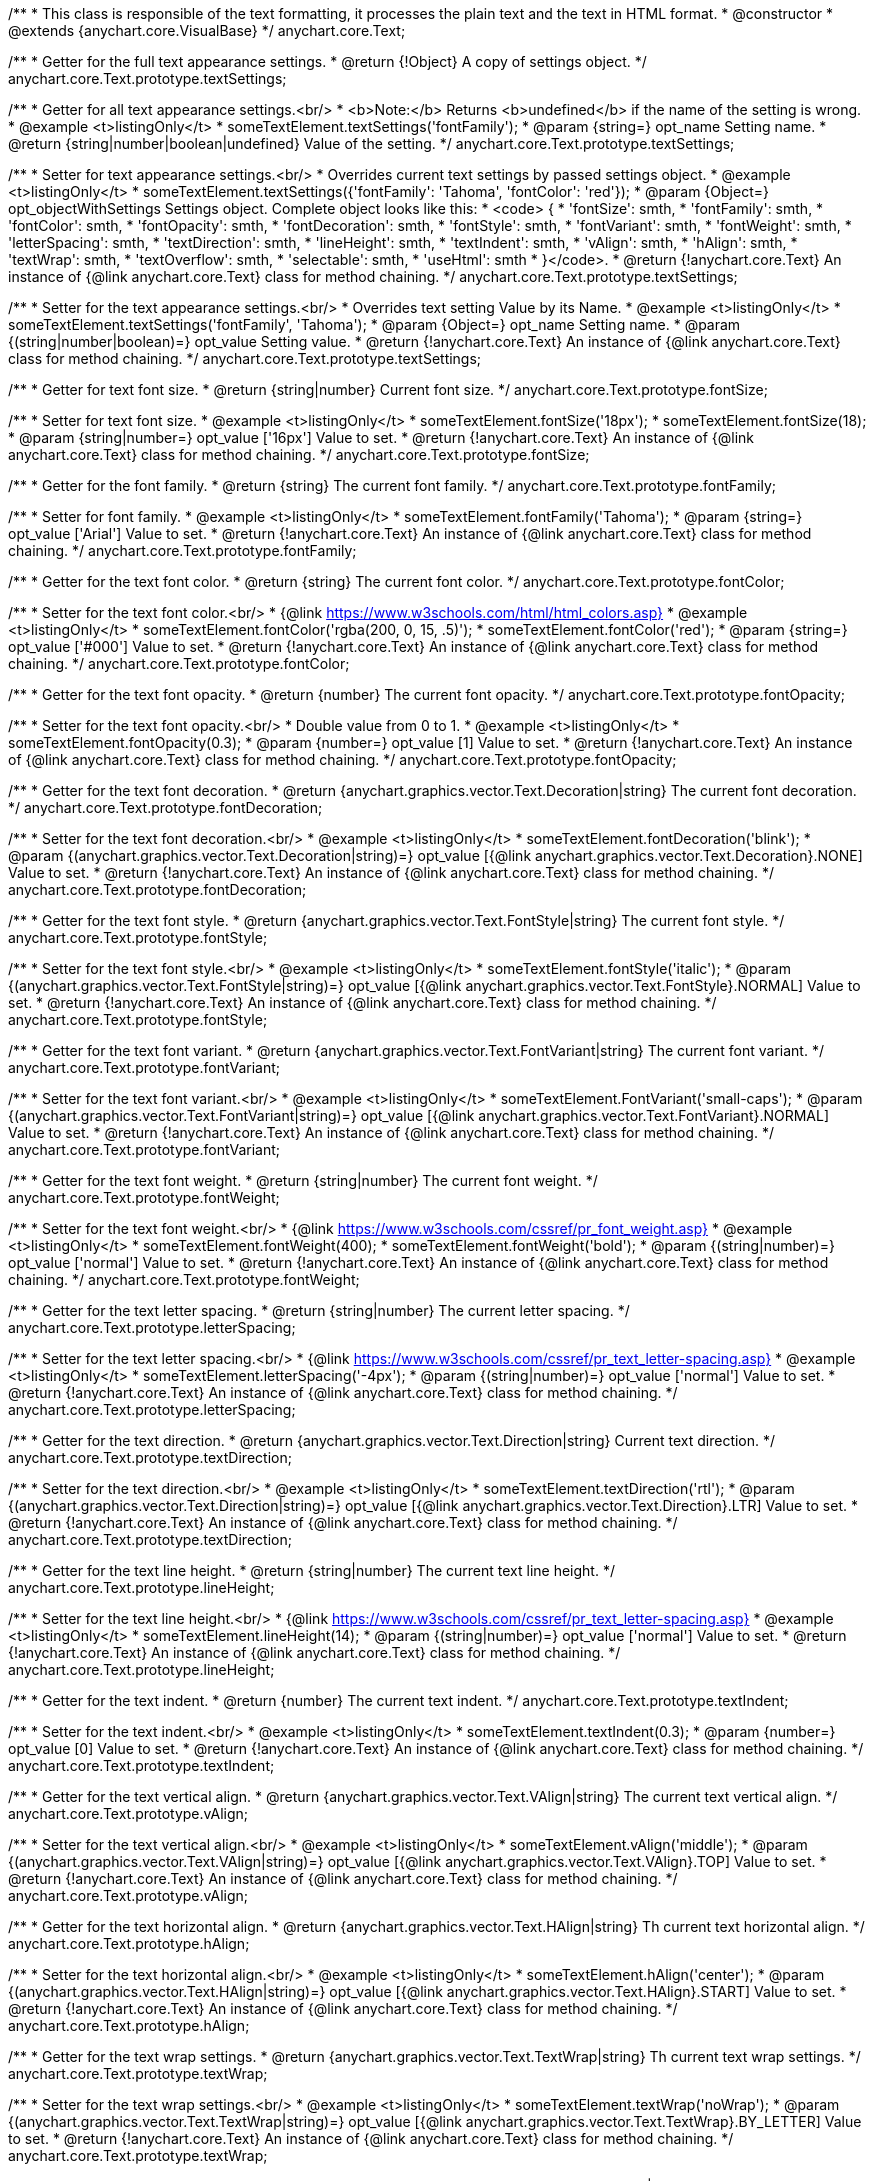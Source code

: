 /**
 * This class is responsible of the text formatting, it processes the plain text and the text in HTML format.
 * @constructor
 * @extends {anychart.core.VisualBase}
 */
anychart.core.Text;

/**
 * Getter for the full text appearance settings.
 * @return {!Object} A copy of settings object.
 */
anychart.core.Text.prototype.textSettings;

/**
 * Getter for all text appearance settings.<br/>
 * <b>Note:</b> Returns <b>undefined</b> if the name of the setting is wrong.
 * @example <t>listingOnly</t>
 * someTextElement.textSettings('fontFamily');
 * @param {string=} opt_name Setting name.
 * @return {string|number|boolean|undefined} Value of the setting.
 */
anychart.core.Text.prototype.textSettings;

/**
 * Setter for text appearance settings.<br/>
 * Overrides current text settings by passed settings object.
 * @example <t>listingOnly</t>
 * someTextElement.textSettings({'fontFamily': 'Tahoma', 'fontColor': 'red'});
 * @param {Object=} opt_objectWithSettings Settings object. Complete object looks like this:
 * <code>   {
 *      'fontSize': smth,
 *      'fontFamily': smth,
 *      'fontColor': smth,
 *      'fontOpacity': smth,
 *      'fontDecoration': smth,
 *      'fontStyle': smth,
 *      'fontVariant': smth,
 *      'fontWeight': smth,
 *      'letterSpacing': smth,
 *      'textDirection': smth,
 *      'lineHeight': smth,
 *      'textIndent': smth,
 *      'vAlign': smth,
 *      'hAlign': smth,
 *      'textWrap': smth,
 *      'textOverflow': smth,
 *      'selectable': smth,
 *      'useHtml': smth
 *    }</code>.
 * @return {!anychart.core.Text} An instance of {@link anychart.core.Text} class for method chaining.
 */
anychart.core.Text.prototype.textSettings;

/**
 * Setter for the text appearance settings.<br/>
 * Overrides text setting Value by its Name.
 * @example <t>listingOnly</t>
 * someTextElement.textSettings('fontFamily', 'Tahoma');
 * @param {Object=} opt_name Setting name.
 * @param {(string|number|boolean)=} opt_value Setting value.
 * @return {!anychart.core.Text} An instance of {@link anychart.core.Text} class for method chaining.
 */
anychart.core.Text.prototype.textSettings;

/**
 * Getter for text font size.
 * @return {string|number} Current font size.
 */
anychart.core.Text.prototype.fontSize;

/**
 * Setter for text font size.
 * @example <t>listingOnly</t>
 * someTextElement.fontSize('18px');
 * someTextElement.fontSize(18);
 * @param {string|number=} opt_value ['16px'] Value to set.
 * @return {!anychart.core.Text} An instance of {@link anychart.core.Text} class for method chaining.
 */
anychart.core.Text.prototype.fontSize;

/**
 * Getter for the font family.
 * @return {string} The current font family.
 */
anychart.core.Text.prototype.fontFamily;

/**
 * Setter for font family.
 * @example <t>listingOnly</t>
 * someTextElement.fontFamily('Tahoma');
 * @param {string=} opt_value ['Arial'] Value to set.
 * @return {!anychart.core.Text} An instance of {@link anychart.core.Text} class for method chaining.
 */
anychart.core.Text.prototype.fontFamily;

/**
 * Getter for the text font color.
 * @return {string} The current font color.
 */
anychart.core.Text.prototype.fontColor;

/**
 * Setter for the text font color.<br/>
 * {@link https://www.w3schools.com/html/html_colors.asp}
 * @example <t>listingOnly</t>
 * someTextElement.fontColor('rgba(200, 0, 15, .5)');
 * someTextElement.fontColor('red');
 * @param {string=} opt_value ['#000'] Value to set.
 * @return {!anychart.core.Text} An instance of {@link anychart.core.Text} class for method chaining.
 */
anychart.core.Text.prototype.fontColor;

/**
 * Getter for the text font opacity.
 * @return {number} The current font opacity.
 */
anychart.core.Text.prototype.fontOpacity;

/**
 * Setter for the text font opacity.<br/>
 * Double value from 0 to 1.
 * @example <t>listingOnly</t>
 * someTextElement.fontOpacity(0.3);
 * @param {number=} opt_value [1] Value to set.
 * @return {!anychart.core.Text} An instance of {@link anychart.core.Text} class for method chaining.
 */
anychart.core.Text.prototype.fontOpacity;

/**
 * Getter for the text font decoration.
 * @return {anychart.graphics.vector.Text.Decoration|string} The current font decoration.
 */
anychart.core.Text.prototype.fontDecoration;

/**
 * Setter for the text font decoration.<br/>
 * @example <t>listingOnly</t>
 * someTextElement.fontDecoration('blink');
 * @param {(anychart.graphics.vector.Text.Decoration|string)=} opt_value [{@link anychart.graphics.vector.Text.Decoration}.NONE] Value to set.
 * @return {!anychart.core.Text} An instance of {@link anychart.core.Text} class for method chaining.
 */
anychart.core.Text.prototype.fontDecoration;

/**
 * Getter for the text font style.
 * @return {anychart.graphics.vector.Text.FontStyle|string} The current font style.
 */
anychart.core.Text.prototype.fontStyle;

/**
 * Setter for the text font style.<br/>
 * @example <t>listingOnly</t>
 * someTextElement.fontStyle('italic');
 * @param {(anychart.graphics.vector.Text.FontStyle|string)=} opt_value [{@link anychart.graphics.vector.Text.FontStyle}.NORMAL] Value to set.
 * @return {!anychart.core.Text} An instance of {@link anychart.core.Text} class for method chaining.
 */
anychart.core.Text.prototype.fontStyle;

/**
 * Getter for the text font variant.
 * @return {anychart.graphics.vector.Text.FontVariant|string} The current font variant.
 */
anychart.core.Text.prototype.fontVariant;

/**
 * Setter for the text font variant.<br/>
 * @example <t>listingOnly</t>
 * someTextElement.FontVariant('small-caps');
 * @param {(anychart.graphics.vector.Text.FontVariant|string)=} opt_value [{@link anychart.graphics.vector.Text.FontVariant}.NORMAL] Value to set.
 * @return {!anychart.core.Text} An instance of {@link anychart.core.Text} class for method chaining.
 */
anychart.core.Text.prototype.fontVariant;

/**
 * Getter for the text font weight.
 * @return {string|number} The current font weight.
 */
anychart.core.Text.prototype.fontWeight;

/**
 * Setter for the text font weight.<br/>
 * {@link https://www.w3schools.com/cssref/pr_font_weight.asp}
 * @example <t>listingOnly</t>
 * someTextElement.fontWeight(400);
 * someTextElement.fontWeight('bold');
 * @param {(string|number)=} opt_value ['normal'] Value to set.
 * @return {!anychart.core.Text} An instance of {@link anychart.core.Text} class for method chaining.
 */
anychart.core.Text.prototype.fontWeight;

/**
 * Getter for the text letter spacing.
 * @return {string|number} The current letter spacing.
 */
anychart.core.Text.prototype.letterSpacing;

/**
 * Setter for the text letter spacing.<br/>
 * {@link https://www.w3schools.com/cssref/pr_text_letter-spacing.asp}
 * @example <t>listingOnly</t>
 * someTextElement.letterSpacing('-4px');
 * @param {(string|number)=} opt_value ['normal'] Value to set.
 * @return {!anychart.core.Text} An instance of {@link anychart.core.Text} class for method chaining.
 */
anychart.core.Text.prototype.letterSpacing;

/**
 * Getter for the text direction.
 * @return {anychart.graphics.vector.Text.Direction|string} Current text direction.
 */
anychart.core.Text.prototype.textDirection;

/**
 * Setter for the text direction.<br/>
 * @example <t>listingOnly</t>
 * someTextElement.textDirection('rtl');
 * @param {(anychart.graphics.vector.Text.Direction|string)=} opt_value [{@link anychart.graphics.vector.Text.Direction}.LTR] Value to set.
 * @return {!anychart.core.Text} An instance of {@link anychart.core.Text} class for method chaining.
 */
anychart.core.Text.prototype.textDirection;

/**
 * Getter for the text line height.
 * @return {string|number} The current text line height.
 */
anychart.core.Text.prototype.lineHeight;

/**
 * Setter for the text line height.<br/>
 * {@link https://www.w3schools.com/cssref/pr_text_letter-spacing.asp}
 * @example <t>listingOnly</t>
 * someTextElement.lineHeight(14);
 * @param {(string|number)=} opt_value ['normal'] Value to set.
 * @return {!anychart.core.Text} An instance of {@link anychart.core.Text} class for method chaining.
 */
anychart.core.Text.prototype.lineHeight;

/**
 * Getter for the text indent.
 * @return {number} The current text indent.
 */
anychart.core.Text.prototype.textIndent;

/**
 * Setter for the text indent.<br/>
 * @example <t>listingOnly</t>
 * someTextElement.textIndent(0.3);
 * @param {number=} opt_value [0] Value to set.
 * @return {!anychart.core.Text} An instance of {@link anychart.core.Text} class for method chaining.
 */
anychart.core.Text.prototype.textIndent;

/**
 * Getter for the text vertical align.
 * @return {anychart.graphics.vector.Text.VAlign|string} The current text vertical align.
 */
anychart.core.Text.prototype.vAlign;

/**
 * Setter for the text vertical align.<br/>
 * @example <t>listingOnly</t>
 * someTextElement.vAlign('middle');
 * @param {(anychart.graphics.vector.Text.VAlign|string)=} opt_value [{@link anychart.graphics.vector.Text.VAlign}.TOP] Value to set.
 * @return {!anychart.core.Text} An instance of {@link anychart.core.Text} class for method chaining.
 */
anychart.core.Text.prototype.vAlign;

/**
 * Getter for the text horizontal align.
 * @return {anychart.graphics.vector.Text.HAlign|string} Th current text horizontal align.
 */
anychart.core.Text.prototype.hAlign;

/**
 * Setter for the text horizontal align.<br/>
 * @example <t>listingOnly</t>
 * someTextElement.hAlign('center');
 * @param {(anychart.graphics.vector.Text.HAlign|string)=} opt_value [{@link anychart.graphics.vector.Text.HAlign}.START] Value to set.
 * @return {!anychart.core.Text} An instance of {@link anychart.core.Text} class for method chaining.
 */
anychart.core.Text.prototype.hAlign;

/**
 * Getter for the text wrap settings.
 * @return {anychart.graphics.vector.Text.TextWrap|string} Th current text wrap settings.
 */
anychart.core.Text.prototype.textWrap;

/**
 * Setter for the text wrap settings.<br/>
 * @example <t>listingOnly</t>
 * someTextElement.textWrap('noWrap');
 * @param {(anychart.graphics.vector.Text.TextWrap|string)=} opt_value [{@link anychart.graphics.vector.Text.TextWrap}.BY_LETTER] Value to set.
 * @return {!anychart.core.Text} An instance of {@link anychart.core.Text} class for method chaining.
 */
anychart.core.Text.prototype.textWrap;

/**
 * Getter for the text overflow settings.
 * @return {anychart.graphics.vector.Text.TextOverflow|string} The current text overflow settings.
 */
anychart.core.Text.prototype.textOverflow;

/**
 * Setter for the text overflow settings.<br/>
 * @example <t>listingOnly</t>
 * someTextElement.textOverflow(anychart.graphics.vector.Text.TextOverflow.ELLIPSIS);
 * @param {(anychart.graphics.vector.Text.TextOverflow|string)=} opt_value [{@link anychart.graphics.vector.Text.TextOverflow}.CLIP] Value to set.
 * @return {!anychart.core.Text} An instance of {@link anychart.core.Text} class for method chaining.
 */
anychart.core.Text.prototype.textOverflow;

/**
 * Getter for the text selectable option.
 * @return {boolean} The current text selectable option.
 */
anychart.core.Text.prototype.selectable;

/**
 * Setter for the text selectable.<br/>
 * This options defines whether the text can be selected. If set to <b>false</b> one can't select the text.
 * @example <t>listingOnly</t>
 * someTextElement.selectable(true);
 * @param {boolean=} opt_value [false] Value to set.
 * @return {!anychart.core.Text} An instance of {@link anychart.core.Text} class for method chaining.
 */
anychart.core.Text.prototype.selectable;

/**
 * Pointer events.
 * @param {boolean=} opt_value .
 * @return {!anychart.core.Text|boolean} .
 */
anychart.core.Text.prototype.disablePointerEvents;

/**
 * Getter for the useHTML flag.
 * @return {boolean} The current value of useHTML flag.
 */
anychart.core.Text.prototype.useHtml;

/**
 * Setter for flag useHTML.<br/>
 * This property defines whether HTML text should be parsed.
 * @example <t>listingOnly</t>
 * someTextElement.useHtml(true);
 * @param {boolean=} opt_value [false] Value to set.
 * @return {!anychart.core.Text} An instance of {@link anychart.core.Text} class for method chaining.
 */
anychart.core.Text.prototype.useHtml;

